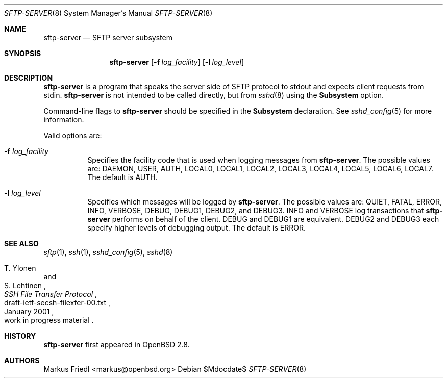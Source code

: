 .\" $OpenBSD: src/usr.bin/ssh/sftp-server.8,v 1.12 2007/05/31 19:20:16 jmc Exp $
.\"
.\" Copyright (c) 2000 Markus Friedl.  All rights reserved.
.\"
.\" Redistribution and use in source and binary forms, with or without
.\" modification, are permitted provided that the following conditions
.\" are met:
.\" 1. Redistributions of source code must retain the above copyright
.\"    notice, this list of conditions and the following disclaimer.
.\" 2. Redistributions in binary form must reproduce the above copyright
.\"    notice, this list of conditions and the following disclaimer in the
.\"    documentation and/or other materials provided with the distribution.
.\"
.\" THIS SOFTWARE IS PROVIDED BY THE AUTHOR ``AS IS'' AND ANY EXPRESS OR
.\" IMPLIED WARRANTIES, INCLUDING, BUT NOT LIMITED TO, THE IMPLIED WARRANTIES
.\" OF MERCHANTABILITY AND FITNESS FOR A PARTICULAR PURPOSE ARE DISCLAIMED.
.\" IN NO EVENT SHALL THE AUTHOR BE LIABLE FOR ANY DIRECT, INDIRECT,
.\" INCIDENTAL, SPECIAL, EXEMPLARY, OR CONSEQUENTIAL DAMAGES (INCLUDING, BUT
.\" NOT LIMITED TO, PROCUREMENT OF SUBSTITUTE GOODS OR SERVICES; LOSS OF USE,
.\" DATA, OR PROFITS; OR BUSINESS INTERRUPTION) HOWEVER CAUSED AND ON ANY
.\" THEORY OF LIABILITY, WHETHER IN CONTRACT, STRICT LIABILITY, OR TORT
.\" (INCLUDING NEGLIGENCE OR OTHERWISE) ARISING IN ANY WAY OUT OF THE USE OF
.\" THIS SOFTWARE, EVEN IF ADVISED OF THE POSSIBILITY OF SUCH DAMAGE.
.\"
.Dd $Mdocdate$
.Dt SFTP-SERVER 8
.Os
.Sh NAME
.Nm sftp-server
.Nd SFTP server subsystem
.Sh SYNOPSIS
.Nm sftp-server
.Op Fl f Ar log_facility
.Op Fl l Ar log_level
.Sh DESCRIPTION
.Nm
is a program that speaks the server side of SFTP protocol
to stdout and expects client requests from stdin.
.Nm
is not intended to be called directly, but from
.Xr sshd 8
using the
.Cm Subsystem
option.
.Pp
Command-line flags to
.Nm
should be specified in the
.Cm Subsystem
declaration.
See
.Xr sshd_config 5
for more information.
.Pp
Valid options are:
.Bl -tag -width Ds
.It Fl f Ar log_facility
Specifies the facility code that is used when logging messages from
.Nm .
The possible values are: DAEMON, USER, AUTH, LOCAL0, LOCAL1, LOCAL2,
LOCAL3, LOCAL4, LOCAL5, LOCAL6, LOCAL7.
The default is AUTH.
.It Fl l Ar log_level
Specifies which messages will be logged by
.Nm .
The possible values are:
QUIET, FATAL, ERROR, INFO, VERBOSE, DEBUG, DEBUG1, DEBUG2, and DEBUG3.
INFO and VERBOSE log transactions that
.Nm
performs on behalf of the client.
DEBUG and DEBUG1 are equivalent.
DEBUG2 and DEBUG3 each specify higher levels of debugging output.
The default is ERROR.
.El
.Sh SEE ALSO
.Xr sftp 1 ,
.Xr ssh 1 ,
.Xr sshd_config 5 ,
.Xr sshd 8
.Rs
.%A T. Ylonen
.%A S. Lehtinen
.%T "SSH File Transfer Protocol"
.%N draft-ietf-secsh-filexfer-00.txt
.%D January 2001
.%O work in progress material
.Re
.Sh HISTORY
.Nm
first appeared in
.Ox 2.8 .
.Sh AUTHORS
.An Markus Friedl Aq markus@openbsd.org
